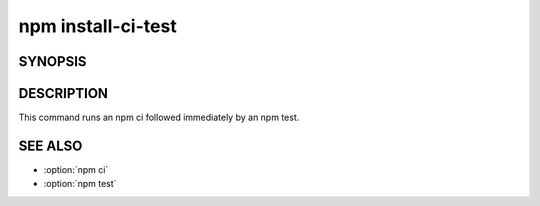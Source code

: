 npm install-ci-test
============================================================================================

SYNOPSIS
-------------------

.. program:: npm

.. option:: install-ci-test

   Install a project with a clean slate and run tests

   .. code-block:: sh

      npm install-ci-test

.. option:: cit

   install-ci-test alias

DESCRIPTION
-------------------

This command runs an npm ci followed immediately by an npm test.

SEE ALSO
-------------------

- :option:`npm ci`
- :option:`npm test`
